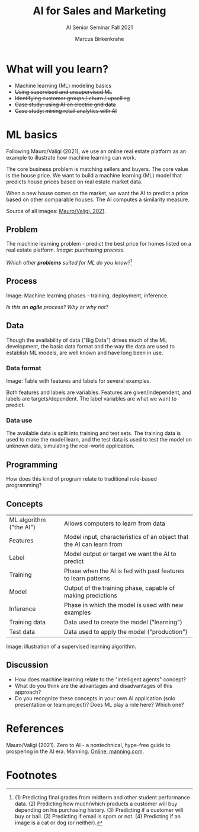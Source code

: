 #+TITLE:AI for Sales and Marketing
#+AUTHOR:Marcus Birkenkrahe
#+SUBTITLE: AI Senior Seminar Fall 2021
#+STARTUP:overview
#+OPTIONS:hideblocks
#+OPTIONS: toc:nil num:nil ^:nil#+INFOJS_OPT: :view:info
* What will you learn?

  * Machine learning (ML) modeling basics
  * +Using supervised and unsupervised ML+
  * +Identifying customer groups / churn / upselling+
  * +Case study: using AI on electric grid data+
  * +Case study: mining retail analytics with AI+

* ML basics

  Following Mauro/Valigi (2021), we use an online real estate platform
  as an example to illustrate how machine learning can work.

  The core business problem is matching sellers and buyers. The core
  value is the house price. We want to build a machine learning (ML)
  model that predicts house prices based on real estate market data.

  When a new house comes on the market, we want the AI to predict a
  price based on other comparable houses. The AI computes a similarity
  measure.

  Source of all images: [[zero2ai][Mauro/Valigi, 2021]].
  
** Problem

   The machine learning problem - predict the best price for homes
   listed on a real estate platform. /Image: purchasing process./

   #+attr_html: :width 600px
   [[./img/problem.png]]

   /Which other *problems* suited for ML do you know?/[fn:1]
   
** Process

   Image: Machine learning phases - training, deployment,
   inference.

   #+attr_html: :width 600px
   [[./img/ml.png]]

   /Is this an *agile* process? Why or why not?/

** Data

   Though the availability of data ("Big Data") drives much of the ML
   development, the basic data format and the way the data are used to
   establish ML models, are well known and have long been in use.
   
*** Data format   
    Image: Table with features and labels for several examples.

    #+attr_html: :width 600px
    [[./img/data.png]]

    Both features and labels are variables. Features are
    given/independent, and labels are targets/dependent. The label
    variables are what we want to predict.

*** Data use    

    #+attr_html: :width 600px
     [[./img/data1.png]]

     The available data is split into training and test sets. The
     training data is used to make the model learn, and the test data is
     used to test the model on unknown data, simulating the real-world
     application.
   
** Programming

   How does this kind of program relate to traditional rule-based
   programming?

   #+attr_html: :width 600px
   [[./img/programming.png]]

** Concepts

   | ML algorithm ("the AI") | Allows computers to learn from data                                  |
   | Features                | Model input, characteristics of an object that the AI can learn from |
   | Label                   | Model output or target we want the AI to predict                     |
   | Training                | Phase when the AI is fed with past features to learn patterns        |
   | Model                   | Output of the training phase, capable of making predictions          |
   | Inference               | Phase in which the model is used with new examples                   |
   | Training data           | Data used to create the model ("learning")                           |
   | Test data               | Data used to apply the model ("production")                          |

   Image: illustration of a supervised learning algorithm.

   #+attr_html: :width 600px
   [[./img/supervised.png]]  

** Discussion

   * How does machine learning relate to the "intelligent agents"
     concept?
   * What do you think are the advantages and disadvantages of this
     approach?
   * Do you recognize these concepts in your own AI application
     (solo presentation or team project)? Does ML play a role here?
     Which one?
   
* References

  <<zero2ai>> Mauro/Valigi (2021). Zero to AI - a nontechnical,
  hype-free guide to prospering in the AI era. Manning. [[https://www.manning.com/books/zero-to-ai][Online:
  manning.com]].

* Footnotes

[fn:1](1) Predicting final grades from midterm and other student
performance data. (2) Predicting how much/which products a customer
will buy depending on his purchasing history. (3) Predicting if a
customer will buy or bail. (3) Predicting if email is spam or not. (4)
Predicting if an image is a cat or dog (or neither).
